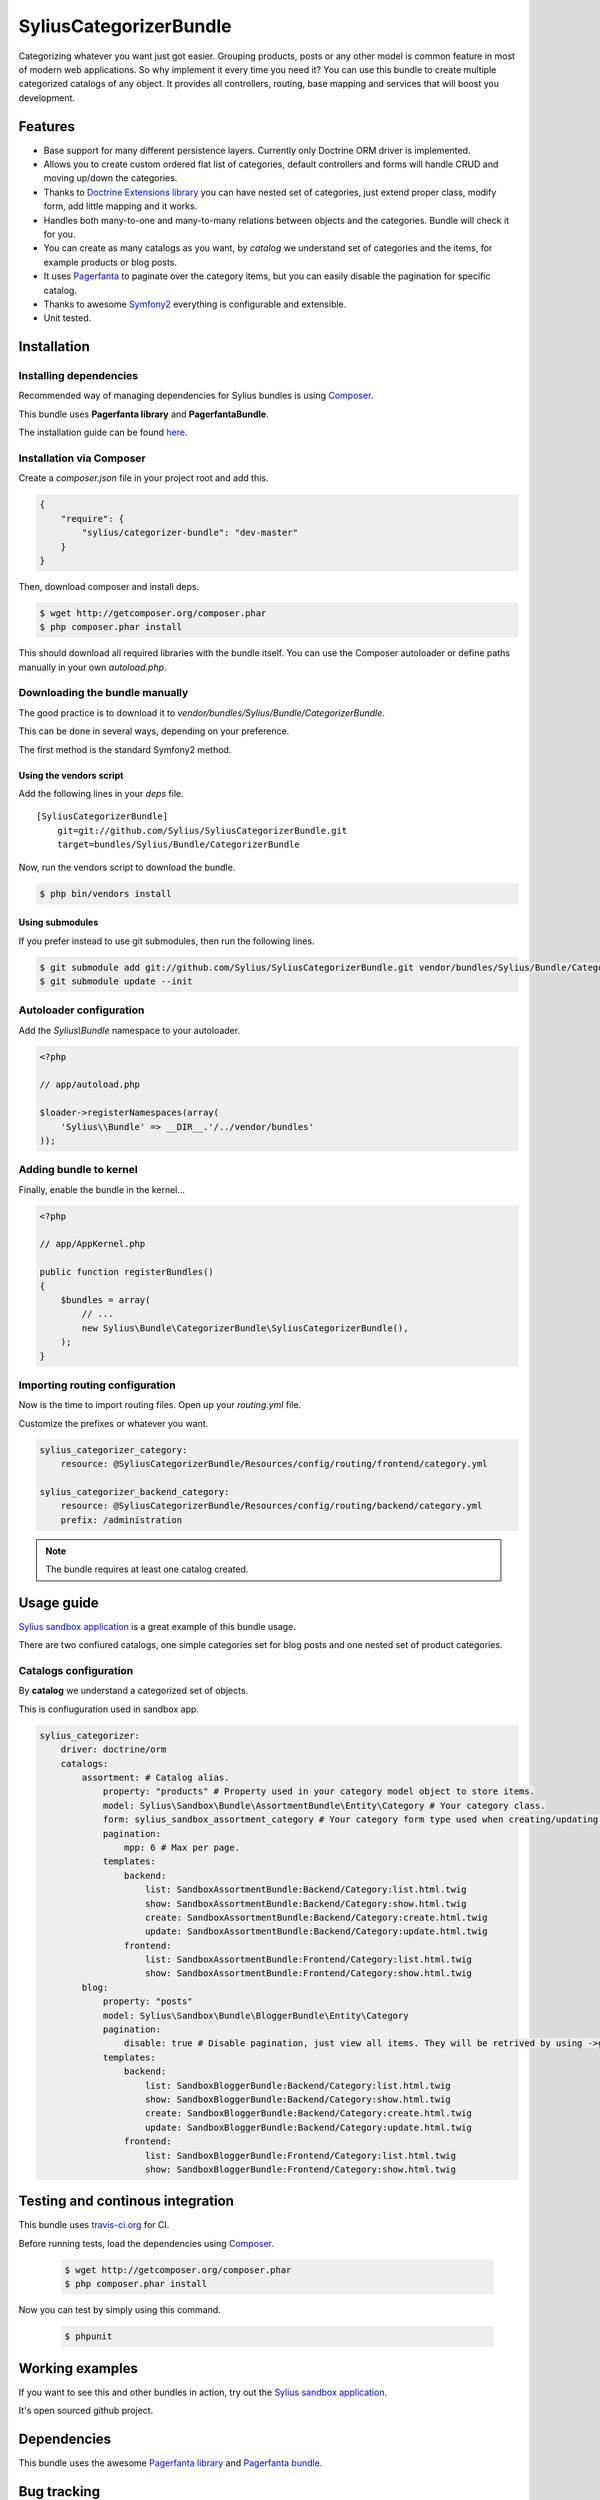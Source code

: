 SyliusCategorizerBundle
=======================

Categorizing whatever you want just got easier. Grouping products, posts or any other model is common feature in most of modern web applications.
So why implement it every time you need it? You can use this bundle to create multiple categorized catalogs of any object.
It provides all controllers, routing, base mapping and services that will boost you development.

Features
--------

* Base support for many different persistence layers. Currently only Doctrine ORM driver is implemented.
* Allows you to create custom ordered flat list of categories, default controllers and forms will handle CRUD and moving up/down the categories.
* Thanks to `Doctrine Extensions library <http://github.com/l3pp4rd/DoctrineExtensions>`_ you can have nested set of categories, just extend proper class, modify form, add little mapping and it works.
* Handles both many-to-one and many-to-many relations between objects and the categories. Bundle will check it for you.
* You can create as many catalogs as you want, by `catalog` we understand set of categories and the items, for example products or blog posts.
* It uses `Pagerfanta <https://github.com/whiteoctober/Pagerfanta>`_ to paginate over the category items, but you can easily disable the pagination for specific catalog.
* Thanks to awesome `Symfony2 <http://symfony.com>`_ everything is configurable and extensible.
* Unit tested.

Installation
------------

Installing dependencies
~~~~~~~~~~~~~~~~~~~~~~~

Recommended way of managing dependencies for Sylius bundles is using `Composer <http://getcomposer.org>`_.

This bundle uses **Pagerfanta library** and **PagerfantaBundle**.

The installation guide can be found `here <https://github.com/whiteoctober/WhiteOctoberPagerfantaBundle>`_.

Installation via Composer
~~~~~~~~~~~~~~~~~~~~~~~~~

Create a `composer.json` file in your project root and add this.

.. code-block:: json

    {
        "require": {
            "sylius/categorizer-bundle": "dev-master"
        }
    }

Then, download composer and install deps.

.. code-block:: bash

    $ wget http://getcomposer.org/composer.phar
    $ php composer.phar install

This should download all required libraries with the bundle itself.
You can use the Composer autoloader or define paths manually in your own `autoload.php`.

Downloading the bundle manually
~~~~~~~~~~~~~~~~~~~~~~~~~~~~~~~

The good practice is to download it to `vendor/bundles/Sylius/Bundle/CategorizerBundle`.

This can be done in several ways, depending on your preference.

The first method is the standard Symfony2 method.

Using the vendors script
************************

Add the following lines in your `deps` file. ::

    [SyliusCategorizerBundle]
        git=git://github.com/Sylius/SyliusCategorizerBundle.git
        target=bundles/Sylius/Bundle/CategorizerBundle

Now, run the vendors script to download the bundle.

.. code-block:: bash

    $ php bin/vendors install

Using submodules
****************

If you prefer instead to use git submodules, then run the following lines.

.. code-block:: bash

    $ git submodule add git://github.com/Sylius/SyliusCategorizerBundle.git vendor/bundles/Sylius/Bundle/CategorizerBundle
    $ git submodule update --init

Autoloader configuration
~~~~~~~~~~~~~~~~~~~~~~~~

Add the `Sylius\\Bundle` namespace to your autoloader.

.. code-block:: php

    <?php

    // app/autoload.php

    $loader->registerNamespaces(array(
        'Sylius\\Bundle' => __DIR__.'/../vendor/bundles'
    ));

Adding bundle to kernel
~~~~~~~~~~~~~~~~~~~~~~~

Finally, enable the bundle in the kernel...

.. code-block:: php

    <?php

    // app/AppKernel.php

    public function registerBundles()
    {
        $bundles = array(
            // ...
            new Sylius\Bundle\CategorizerBundle\SyliusCategorizerBundle(),
        );
    }

Importing routing configuration
~~~~~~~~~~~~~~~~~~~~~~~~~~~~~~~

Now is the time to import routing files. Open up your `routing.yml` file. 

Customize the prefixes or whatever you want.

.. code-block:: yaml

    sylius_categorizer_category:
        resource: @SyliusCategorizerBundle/Resources/config/routing/frontend/category.yml

    sylius_categorizer_backend_category:
        resource: @SyliusCategorizerBundle/Resources/config/routing/backend/category.yml
        prefix: /administration

.. note::
    
    The bundle requires at least one catalog created.

Usage guide
-----------

`Sylius sandbox application <http://github.com/Sylius/Sylius-Sandbox>`_ is a great example of this bundle usage.

There are two confiured catalogs, one simple categories set for blog posts and one nested set of product categories.

Catalogs configuration
~~~~~~~~~~~~~~~~~~~~~~

By **catalog** we understand a categorized set of objects.

This is confiuguration used in sandbox app.

.. code-block:: yaml

    sylius_categorizer:
        driver: doctrine/orm
        catalogs:
            assortment: # Catalog alias.
                property: "products" # Property used in your category model object to store items.
                model: Sylius\Sandbox\Bundle\AssortmentBundle\Entity\Category # Your category class.
                form: sylius_sandbox_assortment_category # Your category form type used when creating/updating category. Default form is just one text field, "name".
                pagination:
                    mpp: 6 # Max per page.
                templates:
                    backend:
                        list: SandboxAssortmentBundle:Backend/Category:list.html.twig
                        show: SandboxAssortmentBundle:Backend/Category:show.html.twig
                        create: SandboxAssortmentBundle:Backend/Category:create.html.twig
                        update: SandboxAssortmentBundle:Backend/Category:update.html.twig
                    frontend:
                        list: SandboxAssortmentBundle:Frontend/Category:list.html.twig
                        show: SandboxAssortmentBundle:Frontend/Category:show.html.twig
            blog:
                property: "posts"
                model: Sylius\Sandbox\Bundle\BloggerBundle\Entity\Category
                pagination:
                    disable: true # Disable pagination, just view all items. They will be retrived by using ->getPosts() category model method.
                templates:
                    backend:
                        list: SandboxBloggerBundle:Backend/Category:list.html.twig
                        show: SandboxBloggerBundle:Backend/Category:show.html.twig
                        create: SandboxBloggerBundle:Backend/Category:create.html.twig
                        update: SandboxBloggerBundle:Backend/Category:update.html.twig
                    frontend:
                        list: SandboxBloggerBundle:Frontend/Category:list.html.twig
                        show: SandboxBloggerBundle:Frontend/Category:show.html.twig

Testing and continous integration
----------------------------------

.. image:: http://travis-ci.org/Sylius/SyliusCategorizerBundle.png

This bundle uses `travis-ci.org <http://travis-ci.org/Sylius/SyliusCategorizerBundle>`_ for CI.

Before running tests, load the dependencies using `Composer <http://getcomposer.org>`_.

    .. code-block:: bash

        $ wget http://getcomposer.org/composer.phar
        $ php composer.phar install

Now you can test by simply using this command.

    .. code-block:: bash

        $ phpunit

Working examples
----------------

If you want to see this and other bundles in action, try out the `Sylius sandbox application <http://github.com/Sylius/Sylius-Sandbox>`_.

It's open sourced github project.

Dependencies
------------

This bundle uses the awesome `Pagerfanta library <https://github.com/whiteoctober/Pagerfanta>`_ and `Pagerfanta bundle <https://github.com/whiteoctober/WhiteOctoberPagerfantaBundle>`_.

Bug tracking
------------

This bundle uses `GitHub issues <https://github.com/Sylius/SyliusCategorizerBundle/issues>`_.
If you have found bug, please create an issue.
